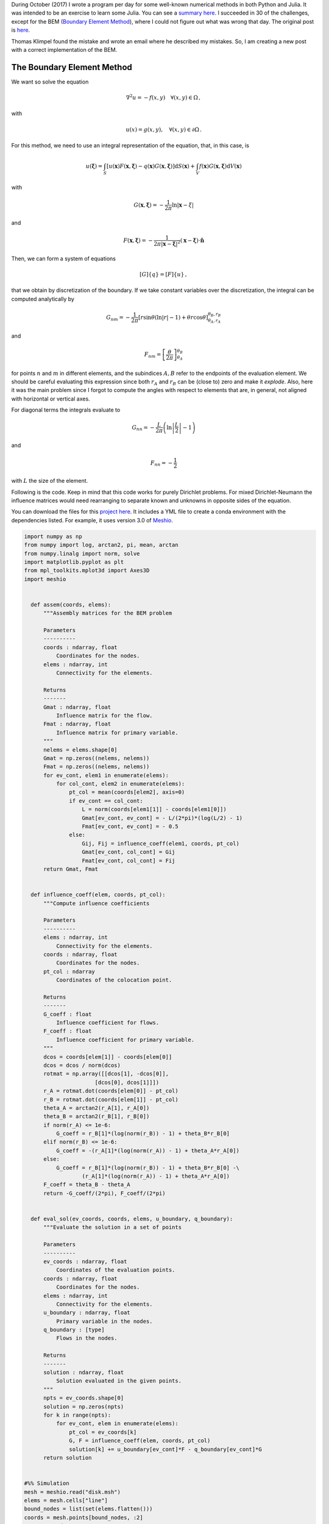 .. title: Coming back to the Boundary element method
.. slug: bem_corrected
.. date: 2021-02-22 10:00:00 UTC-05:00
.. tags: numerical methods, python, scientific computing, boundary element method
.. category: Scientific Computing
.. link:
.. description:
.. type: text
.. has_math: yes

During October (2017) I wrote a program per day for some well-known numerical
methods in both Python and Julia. It was intended to be an exercise to learn
some Julia. You can see a `summary here <../numerical_summary>`_. I succeeded
in 30 of the challenges, except for the BEM
(`Boundary Element Method <https://en.wikipedia.org/wiki/Boundary_element_method>`_),
where I could not figure out what was wrong that day. The original
post is `here <../numerical-26>`_.

Thomas Klimpel found the mistake and wrote an email where he described my
mistakes. So, I am creating a new post with a correct implementation
of the BEM.


The Boundary Element Method
===========================

We want so solve the equation

.. math::

    \nabla^2 u = -f(x, y)\quad \forall (x, y) \in \Omega\, ,

with

.. math::

    u(x) = g(x, y), \quad \forall (x, y)\in \partial \Omega \, .


For this method, we need to use an integral representation of the equation,
that, in this case, is

.. math::

    u(\boldsymbol{\xi})  = \int_{S} [u(\mathbf{x}) F(\mathbf{x}, \boldsymbol{\xi})
        - q(\mathbf{x})G(\mathbf{x}, \boldsymbol{\xi})]\mathrm{d}S(\mathbf{x})
        + \int_{V} f(\mathbf{x}) G(\mathbf{x}, \boldsymbol{\xi}) \mathrm{d}V(\mathbf{x})


with

.. math::

    G(\mathbf{x}, \boldsymbol{\xi})= -\frac{1}{2\pi}\ln|\mathbf{x} - \xi|

and

.. math::

    F(\mathbf{x}, \boldsymbol{\xi}) =
      -\frac{1}{2\pi |\mathbf{x} - \boldsymbol{\xi}|^2}
      (\mathbf{x} - \boldsymbol{\xi})\cdot\hat{\mathbf{n}}


Then, we can form a system of equations

.. math::

    [G]\{q\} = [F]\{u\}\, ,

that we obtain by discretization of the boundary. If we take constant
variables over the discretization, the integral can be computed analytically
by

.. math::

    G_{nm} = -\frac{1}{2\pi}\left[r \sin\theta\left(\ln|r| - 1\right)
             + \theta r\cos\theta\right]^{\theta_B, r_B}_{\theta_A, r_A}

and

.. math::

    F_{nm} = \left[\frac{\theta}{2\pi}\right]^{\theta_B}_{\theta_A}

for points :math:`n` and :math:`m` in different elements, and the subindices
:math:`A,B` refer to the endpoints of the evaluation element. We should be
careful evaluating this expression since both :math:`r_A` and :math:`r_B` can
be (close to) zero and make it *explode*. Also, here it was the main problem
since I forgot to compute the angles with respect to elements that are,
in general, not aligned with horizontal or vertical axes.


For diagonal terms the integrals evaluate to


.. math::

    G_{nn} = -\frac{L}{2\pi}\left(\ln\left\vert\frac{L}{2}\right\vert - 1\right)

and

.. math::

    F_{nn} = - \frac{1}{2}

with :math:`L` the size of the element.

Following is the code. Keep in mind that this code works for purely Dirichlet
problems. For mixed Dirichlet-Neumann the influence matrices would need
rearranging to separate known and unknowns in opposite sides of the equation.

You can download the files for this `project here </downloads/bem.zip>`_.
It includes a YML file to create a conda environment with the dependencies 
listed. For example, it uses version 3.0 of
`Meshio <https://github.com/nschloe/meshio>`_.


.. code:: python

  import numpy as np
  from numpy import log, arctan2, pi, mean, arctan
  from numpy.linalg import norm, solve
  import matplotlib.pyplot as plt
  from mpl_toolkits.mplot3d import Axes3D
  import meshio


    def assem(coords, elems):
        """Assembly matrices for the BEM problem

        Parameters
        ----------
        coords : ndarray, float
            Coordinates for the nodes.
        elems : ndarray, int
            Connectivity for the elements.

        Returns
        -------
        Gmat : ndarray, float
            Influence matrix for the flow.
        Fmat : ndarray, float
            Influence matrix for primary variable.
        """
        nelems = elems.shape[0]
        Gmat = np.zeros((nelems, nelems))
        Fmat = np.zeros((nelems, nelems))
        for ev_cont, elem1 in enumerate(elems):
            for col_cont, elem2 in enumerate(elems):
                pt_col = mean(coords[elem2], axis=0)
                if ev_cont == col_cont:
                    L = norm(coords[elem1[1]] - coords[elem1[0]])
                    Gmat[ev_cont, ev_cont] = - L/(2*pi)*(log(L/2) - 1)
                    Fmat[ev_cont, ev_cont] = - 0.5
                else:
                    Gij, Fij = influence_coeff(elem1, coords, pt_col)
                    Gmat[ev_cont, col_cont] = Gij
                    Fmat[ev_cont, col_cont] = Fij
        return Gmat, Fmat


    def influence_coeff(elem, coords, pt_col):
        """Compute influence coefficients

        Parameters
        ----------
        elems : ndarray, int
            Connectivity for the elements.
        coords : ndarray, float
            Coordinates for the nodes.
        pt_col : ndarray
            Coordinates of the colocation point.

        Returns
        -------
        G_coeff : float
            Influence coefficient for flows.
        F_coeff : float
            Influence coefficient for primary variable.
        """
        dcos = coords[elem[1]] - coords[elem[0]]
        dcos = dcos / norm(dcos)
        rotmat = np.array([[dcos[1], -dcos[0]],
                        [dcos[0], dcos[1]]])
        r_A = rotmat.dot(coords[elem[0]] - pt_col)
        r_B = rotmat.dot(coords[elem[1]] - pt_col)
        theta_A = arctan2(r_A[1], r_A[0])
        theta_B = arctan2(r_B[1], r_B[0])
        if norm(r_A) <= 1e-6:
            G_coeff = r_B[1]*(log(norm(r_B)) - 1) + theta_B*r_B[0]
        elif norm(r_B) <= 1e-6:
            G_coeff = -(r_A[1]*(log(norm(r_A)) - 1) + theta_A*r_A[0])
        else:
            G_coeff = r_B[1]*(log(norm(r_B)) - 1) + theta_B*r_B[0] -\
                    (r_A[1]*(log(norm(r_A)) - 1) + theta_A*r_A[0])
        F_coeff = theta_B - theta_A
        return -G_coeff/(2*pi), F_coeff/(2*pi)


    def eval_sol(ev_coords, coords, elems, u_boundary, q_boundary):
        """Evaluate the solution in a set of points

        Parameters
        ----------
        ev_coords : ndarray, float
            Coordinates of the evaluation points.
        coords : ndarray, float
            Coordinates for the nodes.
        elems : ndarray, int
            Connectivity for the elements.
        u_boundary : ndarray, float
            Primary variable in the nodes.
        q_boundary : [type]
            Flows in the nodes.

        Returns
        -------
        solution : ndarray, float
            Solution evaluated in the given points.
        """
        npts = ev_coords.shape[0]
        solution = np.zeros(npts)
        for k in range(npts):
            for ev_cont, elem in enumerate(elems):        
                pt_col = ev_coords[k]
                G, F = influence_coeff(elem, coords, pt_col)
                solution[k] += u_boundary[ev_cont]*F - q_boundary[ev_cont]*G
        return solution


  #%% Simulation
  mesh = meshio.read("disk.msh")
  elems = mesh.cells["line"]
  bound_nodes = list(set(elems.flatten()))
  coords = mesh.points[bound_nodes, :2]
  x, y = coords.T
  x_m, y_m = 0.5*(coords[elems[:, 0]] + coords[elems[:, 1]]).T
  theta = np.arctan2(y_m, x_m)
  u_boundary = 3*np.cos(6*theta)


  #%% Assembly
  Gmat, Fmat = assem(coords, elems)

  #%% Solution
  q_boundary = solve(Gmat, Fmat.dot(u_boundary))

  #%% Evaluation
  ev_coords =  mesh.points[:, :2]
  ev_x, ev_y = ev_coords.T
  solution = eval_sol(ev_coords, coords, elems, u_boundary, q_boundary)

  #%% Visualization
  tris = mesh.cells["triangle"]
  fig = plt.figure()
  ax = fig.add_subplot(111, projection='3d')
  ax.plot_trisurf(ev_x, ev_y, solution, cmap="RdYlBu", lw=0.3,
                  edgecolor="#3c3c3c")
  plt.xticks([])
  plt.yticks([])
  ax.set_zticks([])
  plt.savefig("bem_solution.png", bbox_inches="tight", transparent=True,
              dpi=300)


The result in this case is the following.

.. image:: /images/bem_solution.png
   :width: 600 px
   :alt: Solution of the differential equation using the BEM.
   :align:  center